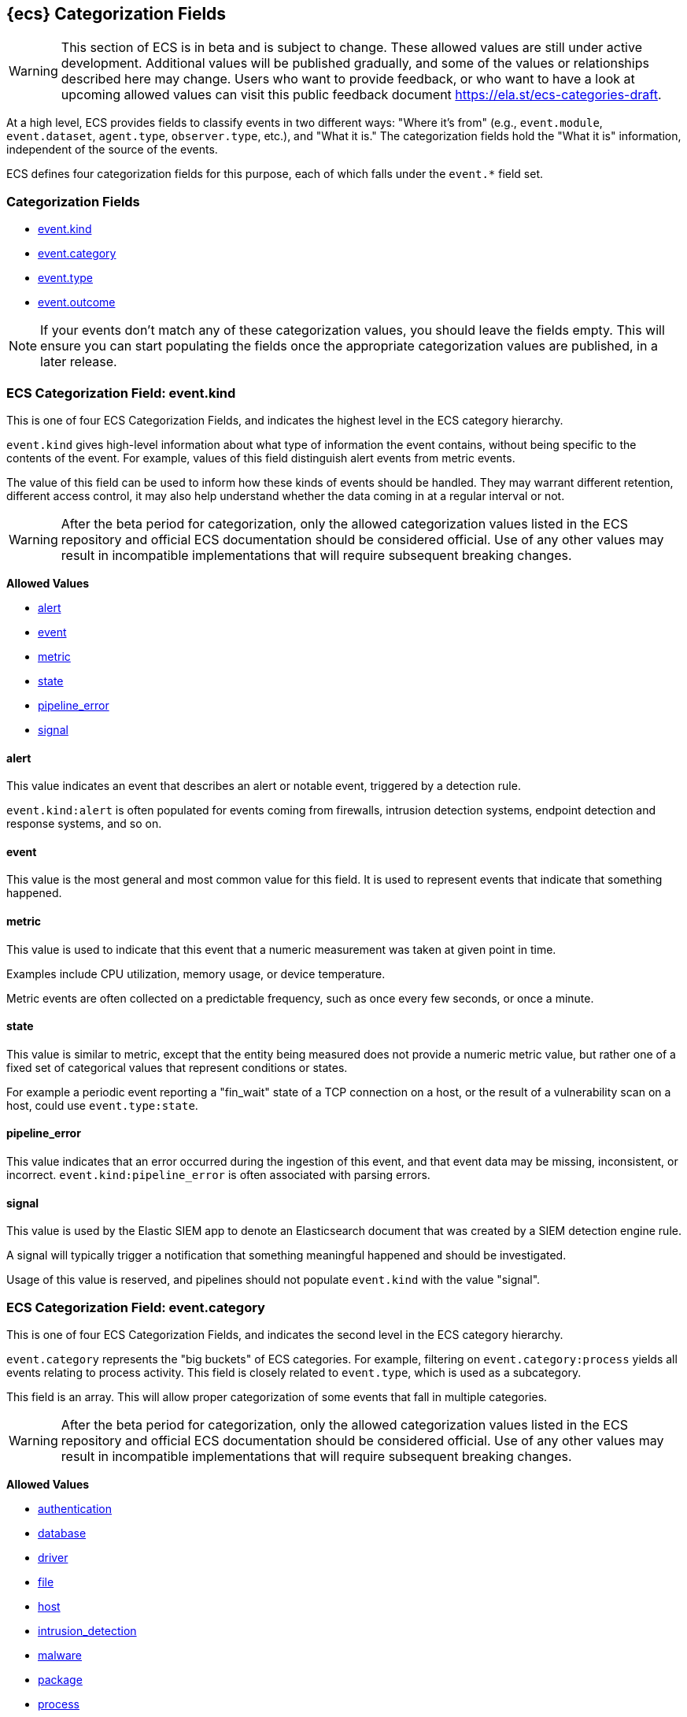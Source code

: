 
[[ecs-category-field-values-reference]]
== {ecs} Categorization Fields

WARNING: This section of ECS is in beta and is subject to change. These allowed values
are still under active development. Additional values will be published gradually,
and some of the values or relationships described here may change.
Users who want to provide feedback, or who want to have a look at
upcoming allowed values can visit this public feedback document
https://ela.st/ecs-categories-draft.

At a high level, ECS provides fields to classify events in two different ways:
"Where it's from" (e.g., `event.module`, `event.dataset`, `agent.type`, `observer.type`, etc.),
and "What it is." The categorization fields hold the "What it is" information,
independent of the source of the events.

ECS defines four categorization fields for this purpose, each of which falls under the `event.*` field set.

[float]
[[ecs-category-fields]]
=== Categorization Fields

* <<ecs-allowed-values-event-kind,event.kind>>
* <<ecs-allowed-values-event-category,event.category>>
* <<ecs-allowed-values-event-type,event.type>>
* <<ecs-allowed-values-event-outcome,event.outcome>>

NOTE: If your events don't match any of these categorization values, you should
leave the fields empty. This will ensure you can start populating the fields
once the appropriate categorization values are published, in a later release.

[[ecs-allowed-values-event-kind]]
=== ECS Categorization Field: event.kind

This is one of four ECS Categorization Fields, and indicates the highest level in the ECS category hierarchy.

`event.kind` gives high-level information about what type of information the event contains, without being specific to the contents of the event. For example, values of this field distinguish alert events from metric events.

The value of this field can be used to inform how these kinds of events should be handled. They may warrant different retention, different access control, it may also help understand whether the data coming in at a regular interval or not.

WARNING: After the beta period for categorization, only the allowed categorization
values listed in the ECS repository and official ECS documentation should be considered
official. Use of any other values may result in incompatible implementations
that will require subsequent breaking changes.

*Allowed Values*

* <<ecs-event-kind-alert,alert>>
* <<ecs-event-kind-event,event>>
* <<ecs-event-kind-metric,metric>>
* <<ecs-event-kind-state,state>>
* <<ecs-event-kind-pipeline_error,pipeline_error>>
* <<ecs-event-kind-signal,signal>>

[float]
[[ecs-event-kind-alert]]
==== alert

This value indicates an event that describes an alert or notable event, triggered by a detection rule.

`event.kind:alert` is often populated for events coming from firewalls, intrusion detection systems, endpoint detection and response systems, and so on.





[float]
[[ecs-event-kind-event]]
==== event

This value is the most general and most common value for this field. It is used to represent events that indicate that something happened.





[float]
[[ecs-event-kind-metric]]
==== metric

This value is used to indicate that this event that a numeric measurement was taken at given point in time.

Examples include CPU utilization, memory usage, or device temperature.

Metric events are often collected on a predictable frequency, such as once every few seconds, or once a minute.





[float]
[[ecs-event-kind-state]]
==== state

This value is similar to metric, except that the entity being measured does not provide a numeric metric value, but rather one of a fixed set of categorical values that represent conditions or states.

For example a periodic event reporting a "fin_wait" state of a TCP connection on a host, or the result of a vulnerability scan on a host, could use `event.type:state`.





[float]
[[ecs-event-kind-pipeline_error]]
==== pipeline_error

This value indicates that an error occurred during the ingestion of this event, and that event data may be missing, inconsistent, or incorrect. `event.kind:pipeline_error` is often associated with parsing errors.





[float]
[[ecs-event-kind-signal]]
==== signal

This value is used by the Elastic SIEM app to denote an Elasticsearch document that was created by a SIEM detection engine rule.

A signal will typically trigger a notification that something meaningful happened and should be investigated.

Usage of this value is reserved, and pipelines should not populate `event.kind` with the value "signal".





[[ecs-allowed-values-event-category]]
=== ECS Categorization Field: event.category

This is one of four ECS Categorization Fields, and indicates the second level in the ECS category hierarchy.

`event.category` represents the "big buckets" of ECS categories. For example, filtering on `event.category:process` yields all events relating to process activity. This field is closely related to `event.type`, which is used as a subcategory.

This field is an array. This will allow proper categorization of some events that fall in multiple categories.

WARNING: After the beta period for categorization, only the allowed categorization
values listed in the ECS repository and official ECS documentation should be considered
official. Use of any other values may result in incompatible implementations
that will require subsequent breaking changes.

*Allowed Values*

* <<ecs-event-category-authentication,authentication>>
* <<ecs-event-category-database,database>>
* <<ecs-event-category-driver,driver>>
* <<ecs-event-category-file,file>>
* <<ecs-event-category-host,host>>
* <<ecs-event-category-intrusion_detection,intrusion_detection>>
* <<ecs-event-category-malware,malware>>
* <<ecs-event-category-package,package>>
* <<ecs-event-category-process,process>>
* <<ecs-event-category-web,web>>

[float]
[[ecs-event-category-authentication]]
==== authentication

Events in this category are related to the challenge and response process in which credentials are supplied and verified to allow the creation of a session. Common sources for these logs are Windows event logs and ssh logs. Visualize and analyze events in this category to look for failed logins, and other authentication-related activity.




*Expected event types for category authentication:*

start, end, info


[float]
[[ecs-event-category-database]]
==== database

The database category denotes events and metrics relating to a data storage and retrieval system. Note that use of this category is not limited to relational database systems. Examples include event logs from MS SQL, MySQL, Elasticsearch, MongoDB, etc. Use this category to visualize and analyze database activity such as accesses and changes.




*Expected event types for category database:*

access, change, info, error


[float]
[[ecs-event-category-driver]]
==== driver

Events in the driver category have to do with operating system device drivers and similar software entities such as Windows drivers, kernel extensions, kernel modules, etc.

Use events and metrics in this category to visualize and analyze driver-related activity and status on hosts.




*Expected event types for category driver:*

change, end, info, start


[float]
[[ecs-event-category-file]]
==== file

Relating to a set of information that has been created on, or has existed on a filesystem. Use this category of events to visualize and analyze the creation, access, and deletions of files. Events in this category can come from both host-based and network-based sources. An example source of a network-based detection of a file transfer would be the Zeek file.log.




*Expected event types for category file:*

change, creation, deletion, info


[float]
[[ecs-event-category-host]]
==== host

Use this category to visualize and analyze information such as host inventory or host lifecycle events.

Most of the events in this category can usually be observed from the outside, such as from a hypervisor or a control plane's point of view. Some can also be seen from within, such as "start" or "end".

Note that this category is for information about hosts themselves; it is not meant to capture activity "happening on a host".




*Expected event types for category host:*

access, change, end, info, start


[float]
[[ecs-event-category-intrusion_detection]]
==== intrusion_detection

Relating to intrusion detections from IDS/IPS systems and functions, both network and host-based. Use this category to visualize and analyze intrusion detection alerts from systems such as Snort, Suricata, and Palo Alto threat detections.




*Expected event types for category intrusion_detection:*

info


[float]
[[ecs-event-category-malware]]
==== malware

Malware detection events and alerts. Use this category to visualize and analyze malware detections from EDR/EPP systems such as Elastic Endpoint Security, Symantec Endpoint Protection, Crowdstrike, and network IDS/IPS systems such as Suricata, or other sources of malware-related events such as Palo Alto Networks threat logs and Wildfire logs.




*Expected event types for category malware:*

info


[float]
[[ecs-event-category-package]]
==== package

Relating to software packages installed on hosts. Use this category to visualize and analyze inventory of software installed on various hosts, or to determine host vulnerability in the absence of vulnerability scan data.




*Expected event types for category package:*

access, change, deletion, info, installation, start


[float]
[[ecs-event-category-process]]
==== process

Use this category of events to visualize and analyze process-specific information such as lifecycle events or process ancestry.




*Expected event types for category process:*

access, change, end, info, start


[float]
[[ecs-event-category-web]]
==== web

Relating to web server access. Use this category to create a dashboard of web server/proxy activity from apache, IIS, nginx web servers, etc. Note: events from network observers such as Zeek http log may also be included in this category.




*Expected event types for category web:*

access, error, info


[[ecs-allowed-values-event-type]]
=== ECS Categorization Field: event.type

This is one of four ECS Categorization Fields, and indicates the third level in the ECS category hierarchy.

`event.type` represents a categorization "sub-bucket" that, when used along with the `event.category` field values, enables filtering events down to a level appropriate for single visualization.

This field is an array. This will allow proper categorization of some events that fall in multiple event types.

WARNING: After the beta period for categorization, only the allowed categorization
values listed in the ECS repository and official ECS documentation should be considered
official. Use of any other values may result in incompatible implementations
that will require subsequent breaking changes.

*Allowed Values*

* <<ecs-event-type-access,access>>
* <<ecs-event-type-change,change>>
* <<ecs-event-type-creation,creation>>
* <<ecs-event-type-deletion,deletion>>
* <<ecs-event-type-end,end>>
* <<ecs-event-type-error,error>>
* <<ecs-event-type-info,info>>
* <<ecs-event-type-installation,installation>>
* <<ecs-event-type-start,start>>

[float]
[[ecs-event-type-access]]
==== access

The access event type is used for the subset of events within a category that indicate that something was accessed. Common examples include `event.category:database AND event.type:access`, or `event.category:file AND event.type:access`. Note for file access, both directory listings and file opens should be included in this subcategory. You can further distinguish access operations using the ECS `event.action` field.





[float]
[[ecs-event-type-change]]
==== change

The change event type is used for the subset of events within a category that indicate that something has changed. If semantics best describe an event as modified, then include them in this subcategory. Common examples include `event.category:process AND event.type:change`, and `event.category:file AND event.type:change`. You can further distinguish change operations using the ECS `event.action` field.





[float]
[[ecs-event-type-creation]]
==== creation

The "creation" event type is used for the subset of events within a category that indicate that something was created. A common example is `event.category:file AND event.type:creation`.





[float]
[[ecs-event-type-deletion]]
==== deletion

The deletion event type is used for the subset of events within a category that indicate that something was deleted. A common example is `event.category:file AND event.type:deletion` to indicate that a file has been deleted.





[float]
[[ecs-event-type-end]]
==== end

The end event type is used for the subset of events within a category that indicate something has ended. A common example is `event.category:process AND event.type:end`.





[float]
[[ecs-event-type-error]]
==== error

The error event type is used for the subset of events within a category that indicate or describe an error. A common example is `event.category:database AND event.type:error`. Note that pipeline errors that occur during the event ingestion process should not use this `event.type` value. Instead, they should use `event.kind:pipeline_error`.





[float]
[[ecs-event-type-info]]
==== info

The info event type is used for the subset of events within a category that indicate that they are purely informational, and don't report a state change, or any type of action. For example, an initial run of a file integrity monitoring system (FIM), where an agent reports all files under management, would fall into the "info" subcategory. Similarly, an event containing a dump of all currently running processes (as opposed to reporting that a process started/ended) would fall into the "info" subcategory. An additional common examples is `event.category:intrusion_detection AND event.type:info`.





[float]
[[ecs-event-type-installation]]
==== installation

The installation event type is used for the subset of events within a category that indicate that something was installed. A common example is `event.category:package` AND `event.type:installation`.





[float]
[[ecs-event-type-start]]
==== start

The start event type is used for the subset of events within a category that indicate something has started. A common example is `event.category:process AND event.type:start`.





[[ecs-allowed-values-event-outcome]]
=== ECS Categorization Field: event.outcome

This is one of four ECS Categorization Fields, and indicates the lowest level in the ECS category hierarchy.

`event.outcome` simply denotes whether the event represent a success or a failure. Note that not all events will have an associated outcome. For example, this field is generally not populated for metric events or events with `event.type:info`.

WARNING: After the beta period for categorization, only the allowed categorization
values listed in the ECS repository and official ECS documentation should be considered
official. Use of any other values may result in incompatible implementations
that will require subsequent breaking changes.

*Allowed Values*

* <<ecs-event-outcome-failure,failure>>
* <<ecs-event-outcome-success,success>>
* <<ecs-event-outcome-unknown,unknown>>

[float]
[[ecs-event-outcome-failure]]
==== failure

Indicates that this event describes a failed result. A common example is `event.category:file AND event.type:access AND event.outcome:failure` to indicate that a file access was attempted, but was not successful.





[float]
[[ecs-event-outcome-success]]
==== success

Indicates that this event describes a successful result.  A common example is `event.category:file AND event.type:create AND event.outcome:success` to indicate that a file was successfully created.





[float]
[[ecs-event-outcome-unknown]]
==== unknown

Indicates that this event describes only an attempt for which the result is unknown. For example, if the event contains information only about a request in an entity transaction that usually results in a response, populating `event.outcome:unknown` is appropriate.




